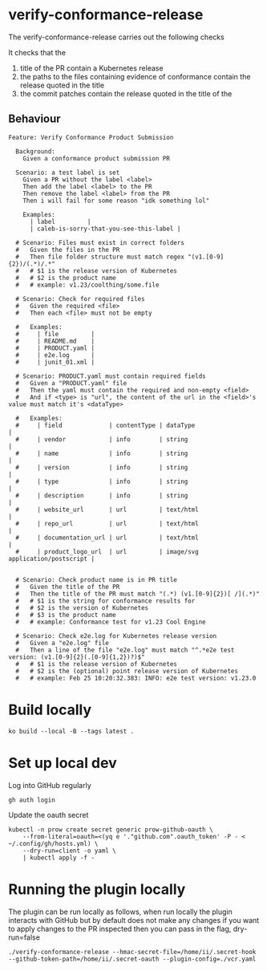 * verify-conformance-release

The verify-conformance-release carries out the following checks

It checks that the
1. title of the PR contain a Kubernetes release
2. the paths to the files containing evidence of conformance contain the release quoted in the title
3. the commit patches contain the release quoted in the title of the

** Behaviour
#+begin_src feature :tangle ./kodata/features/verify-conformance-release.feature
Feature: Verify Conformance Product Submission

  Background:
    Given a conformance product submission PR

  Scenario: a test label is set
    Given a PR without the label <label>
    Then add the label <label> to the PR
    Then remove the label <label> from the PR
    Then i will fail for some reason "idk something lol"

    Examples:
      | label         |
      | caleb-is-sorry-that-you-see-this-label |

  # Scenario: Files must exist in correct folders
  #   Given the files in the PR
  #   Then file folder structure must match regex "(v1.[0-9]{2})/(.*)/.*"
  #   # $1 is the release version of Kubernetes
  #   # $2 is the product name
  #   # example: v1.23/coolthing/some.file

  # Scenario: Check for required files
  #   Given the required <file>
  #   Then each <file> must not be empty

  #   Examples:
  #     | file         |
  #     | README.md    |
  #     | PRODUCT.yaml |
  #     | e2e.log      |
  #     | junit_01.xml |

  # Scenario: PRODUCT.yaml must contain required fields
  #   Given a "PRODUCT.yaml" file
  #   Then the yaml must contain the required and non-empty <field>
  #   And if <type> is "url", the content of the url in the <field>'s value must match it's <dataType>

  #   Examples:
  #     | field             | contentType | dataType                         |
  #     | vendor            | info        | string                           |
  #     | name              | info        | string                           |
  #     | version           | info        | string                           |
  #     | type              | info        | string                           |
  #     | description       | info        | string                           |
  #     | website_url       | url         | text/html                        |
  #     | repo_url          | url         | text/html                        |
  #     | documentation_url | url         | text/html                        |
  #     | product_logo_url  | url         | image/svg application/postscript |


  # Scenario: Check product name is in PR title
  #   Given the title of the PR
  #   Then the title of the PR must match "(.*) (v1.[0-9]{2})[ /](.*)"
  #   # $1 is the string for conformance results for
  #   # $2 is the version of Kubernetes
  #   # $3 is the product name
  #   # example: Conformance test for v1.23 Cool Engine

  # Scenario: Check e2e.log for Kubernetes release version
  #   Given a "e2e.log" file
  #   Then a line of the file "e2e.log" must match "^.*e2e test version: (v1.[0-9]{2}(.[0-9]{1,2})?)$"
  #   # $1 is the release version of Kubernetes
  #   # $2 is the (optional) point release version of Kubernetes
  #   # example: Feb 25 10:20:32.383: INFO: e2e test version: v1.23.0
#+end_src

* Build locally
#+begin_src tmate :window prow-config
ko build --local -B --tags latest .
#+end_src

* Set up local dev
Log into GitHub regularly
#+begin_src tmate :window prow-config
gh auth login
#+end_src

Update the oauth secret
#+begin_src shell
kubectl -n prow create secret generic prow-github-oauth \
    --from-literal=oauth=<(yq e '."github.com".oauth_token' -P - < ~/.config/gh/hosts.yml) \
    --dry-run=client -o yaml \
    | kubectl apply -f -
#+end_src

#+RESULTS:
#+begin_example
secret/prow-github-oauth configured
#+end_example

* Running the plugin locally

The plugin can be run locally as follows, when run locally the plugin interacts with GitHub but by default does not make any changes
if you want to apply changes to the PR inspected then you can pass in the flag, dry-run=false

#+BEGIN_SRC shell
./verify-conformance-release --hmac-secret-file=/home/ii/.secret-hook --github-token-path=/home/ii/.secret-oauth --plugin-config=./vcr.yaml
#+END_SRC
